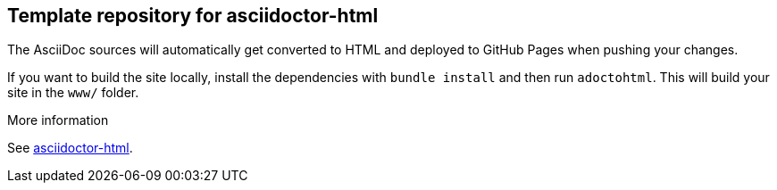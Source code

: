 == Template repository for asciidoctor-html

The AsciiDoc sources will automatically get converted to HTML and deployed to GitHub Pages when pushing your changes.

If you want to build the site locally, install the dependencies with `bundle install` and then run `adoctohtml`. This will
build your site in the `www/` folder.

.More information
See https://ravirajani.github.io/asciidoctor-html/[asciidoctor-html].
